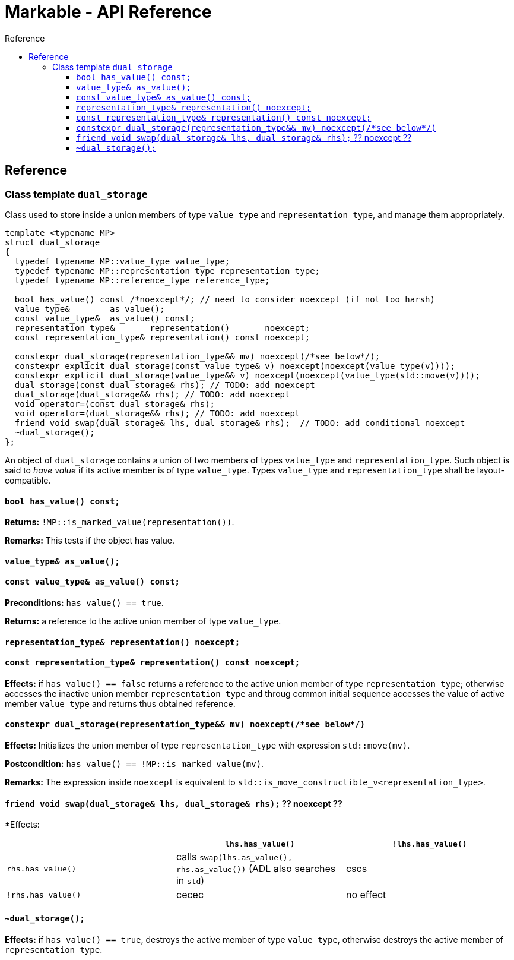 :sourcedir: .
:last-update-label!:
:source-highlighter: coderay
:icons: font
= Markable - API Reference
Reference
:toclevels: 3
:toc: left
:toc-title:

[reference]
== Reference


### Class template `dual_storage`

Class used to store inside a union members of type `value_type` and `representation_type`, and manage them appropriately.

```c++
template <typename MP>
struct dual_storage
{
  typedef typename MP::value_type value_type;
  typedef typename MP::representation_type representation_type;
  typedef typename MP::reference_type reference_type;
  
  bool has_value() const /*noexcept*/; // need to consider noexcept (if not too harsh)
  value_type&        as_value();
  const value_type&  as_value() const;
  representation_type&       representation()       noexcept;
  const representation_type& representation() const noexcept;
  
  constexpr dual_storage(representation_type&& mv) noexcept(/*see below*/);
  constexpr explicit dual_storage(const value_type& v) noexcept(noexcept(value_type(v))));
  constexpr explicit dual_storage(value_type&& v) noexcept(noexcept(value_type(std::move(v))));
  dual_storage(const dual_storage& rhs); // TODO: add noexcept
  dual_storage(dual_storage&& rhs); // TODO: add noexcept    
  void operator=(const dual_storage& rhs);    
  void operator=(dual_storage&& rhs); // TODO: add noexcept  
  friend void swap(dual_storage& lhs, dual_storage& rhs);  // TODO: add conditional noexcept
  ~dual_storage();
};
```

An object of `dual_storage` contains a union of two members of types `value_type` and `representation_type`.
Such object is said to _have value_ if its active member is of type `value_type`.
Types `value_type` and `representation_type` shall be layout-compatible.

#### `bool has_value() const;`
*Returns:* `!MP::is_marked_value(representation())`.

*Remarks:* This tests if the object has value.

#### `value_type&        as_value();`
#### `const value_type&  as_value() const;`
*Preconditions:* `has_value() == true`.

*Returns:* a reference to the active union member of type `value_type`.

#### `representation_type&       representation()       noexcept;`
#### `const representation_type& representation() const noexcept;`

*Effects:* if `has_value() == false` returns a reference to the active union member of type `representation_type`;
otherwise accesses the inactive union member `representation_type` and throug common initial sequence accesses the value of active member `value_type` and returns thus obtained reference.

#### `constexpr dual_storage(representation_type&& mv) noexcept(/\*see below*/)`

*Effects:* Initializes the union member of type `representation_type` with expression `std::move(mv)`.

*Postcondition:* `has_value() == !MP::is_marked_value(mv)`. 

*Remarks:* The expression inside `noexcept` is equivalent to `std::is_move_constructible_v<representation_type>`.

#### `friend void swap(dual_storage& lhs, dual_storage& rhs);` ?? noexcept ??

*Effects:
|===
|  |  `lhs.has_value()` | `!lhs.has_value()`

| `rhs.has_value()`
| calls `swap(lhs.as_value(), rhs.as_value())` (ADL also searches in `std`)
| cscs

| `!rhs.has_value()`
| cecec
| no effect
|===

#### `~dual_storage();`
*Effects:* if `has_value() == true`, destroys the active member of type `value_type`, otherwise destroys the active member of `representation_type`.

